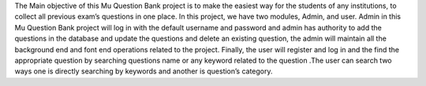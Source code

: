 The Main objective of this Mu Question Bank project is to make the easiest way for the students of any institutions, to collect all previous exam’s questions in one place. In this project, we have two modules, Admin, and user. Admin in this Mu Question Bank project will log in with the default username and password and admin has authority to add the questions in the database and update the questions and delete an existing question, the admin will maintain all the background end and font end operations related to the project. Finally, the user will register and log in and the find the appropriate question by searching questions name or any keyword related to the question .The user can search two ways one is directly searching by keywords and another is question’s category.
